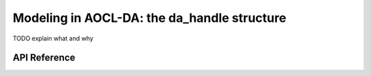 .. _intro_handle:

Modeling in AOCL-DA: the da_handle structure 
********************************************

TODO explain what and why

API Reference
-------------

.. doxygentypedef:: da_handle
.. doxygentypedef:: da_handle_type
.. doxygenenum:: da_handle_type_
.. doxygenfunction:: da_handle_init_d
.. doxygenfunction:: da_handle_init_s
.. doxygenfunction:: da_handle_print_error_message
.. doxygenfunction:: da_check_handle_type
.. doxygenfunction:: da_handle_destroy